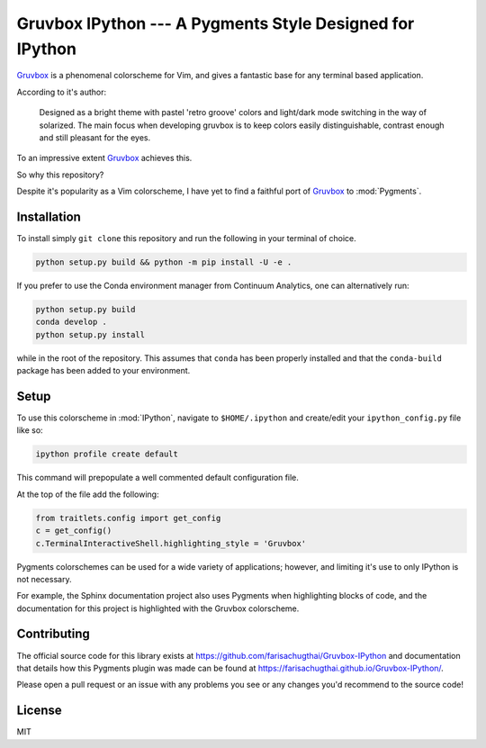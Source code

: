 =========================================================
Gruvbox IPython --- A Pygments Style Designed for IPython
=========================================================

`Gruvbox <https://github.com/morhetz/gruvbox>`_ is a phenomenal colorscheme for
Vim, and gives a fantastic base for any terminal based application.

According to it's author:

    Designed as a bright theme with pastel 'retro groove' colors and light/dark
    mode switching in the way of solarized. The main focus when developing
    gruvbox is to keep colors easily distinguishable, contrast enough and still
    pleasant for the eyes.

To an impressive extent `Gruvbox <https://github.com/morhetz/gruvbox>`_
achieves this.

So why this repository?

Despite it's popularity as a Vim colorscheme, I have yet to find a faithful
port of `Gruvbox <https://github.com/morhetz/gruvbox>`_ to :mod:`Pygments`.

Installation
------------
To install simply ``git clone`` this repository and run the following in your
terminal of choice.


.. code-block:: shell-session

    python setup.py build && python -m pip install -U -e .

If you prefer to use the Conda environment manager from Continuum Analytics,
one can alternatively run:

.. code-block:: shell-session

   python setup.py build
   conda develop .
   python setup.py install

while in the root of the repository. This assumes that ``conda`` has been
properly installed and that the ``conda-build`` package has been added to your
environment.


Setup
-----
To use this colorscheme in :mod:`IPython`, navigate to ``$HOME/.ipython`` and
create/edit your ``ipython_config.py`` file like so:

.. code-block:: console

   ipython profile create default

This command will prepopulate a well commented default configuration file.

At the top of the file add the following:

.. code-block:: python3

    from traitlets.config import get_config
    c = get_config()
    c.TerminalInteractiveShell.highlighting_style = 'Gruvbox'

Pygments colorschemes can be used for a wide variety of applications; however,
and limiting it's use to only IPython is not necessary.

For example, the Sphinx documentation project also uses Pygments when
highlighting blocks of code, and the documentation for this project is
highlighted with the Gruvbox colorscheme.


Contributing
------------
The official source code for this library exists at
`<https://github.com/farisachugthai/Gruvbox-IPython>`_ and documentation
that details how this Pygments plugin was made can be found at
`<https://farisachugthai.github.io/Gruvbox-IPython/>`_.

Please open a pull request or an issue with any problems you see or any changes
you'd recommend to the source code!

License
--------
MIT
